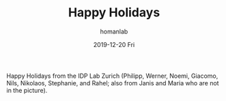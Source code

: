 #+TITLE:       Happy Holidays
#+AUTHOR:      homanlab
#+EMAIL:       homanlab.zurich@gmail.com
#+DATE:        2019-12-20 Fri
#+URI:         /blog/%y/%m/%d/happy-holidays
#+KEYWORDS:    holidays, lab, 2019
#+TAGS:        holidays, lab, 2019
#+LANGUAGE:    en
#+OPTIONS:     H:3 num:nil toc:nil \n:nil ::t |:t ^:nil -:nil f:t *:t <:t
#+DESCRIPTION: Greetings from the IDP Lab Zurich
#+AVATAR:      https://homanlab.github.io/media/img/xmas1.png

#+ATTR_HTML: :width 600px
[[https://homanlab.github.io/media/img/xmas1.png]]

Happy Holidays from the IDP Lab Zurich (Philipp, Werner, Noemi, Giacomo,
Nils, Nikolaos, Stephanie, and Rahel; also from Janis and Maria who are
not in the picture).
